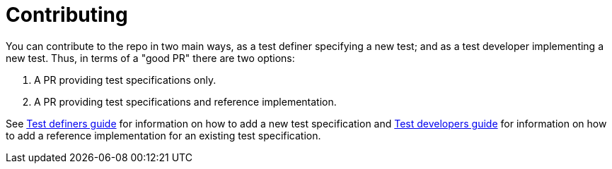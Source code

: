 = Contributing

You can contribute to the repo in two main ways, as a test definer specifying a new test; and as a test developer implementing a new test. Thus, in terms of a "good PR" there are two options:

1. A PR providing test specifications only.
2. A PR providing test specifications and reference implementation.

See link:./DEFINERS.adoc[Test definers guide] for information on how to add a new test specification and link:./DEVS.adoc[Test developers guide] for information on how to add a reference implementation for an existing test specification.
